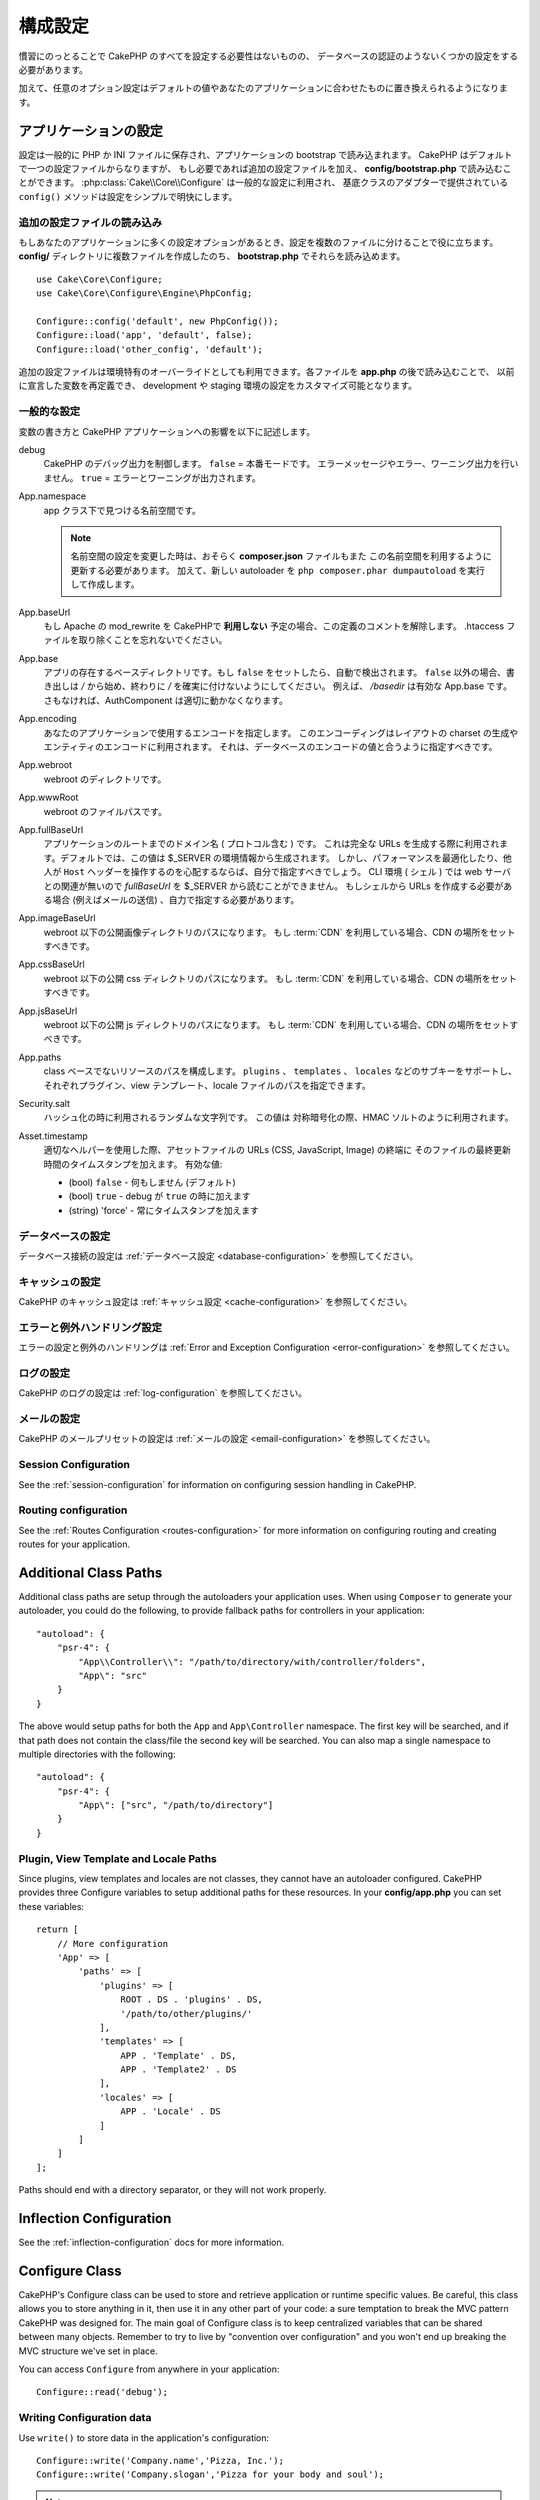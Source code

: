 ..
    Configuration

構成設定
#############

..
    While conventions remove the need to configure all of CakePHP, you'll still need
    to configure a few things like your database credentials.

慣習にのっとることで CakePHP のすべてを設定する必要性はないものの、
データベースの認証のようないくつかの設定をする必要があります。

..
    Additionally, there are optional configuration options that allow you to swap
    out default values & implementations with ones tailored to your application.

加えて、任意のオプション設定はデフォルトの値やあなたのアプリケーションに合わせたものに置き換えられるようになります。

.. index:: app.php, app.php.default

.. index:: configuration

..
    Configuring your Application

アプリケーションの設定
============================

..
    Configuration is generally stored in either PHP or INI files, and loaded during
    the application bootstrap. CakePHP comes with one configuration file by default,
    but if required you can add additional configuration files and load them in
    **config/bootstrap.php**. :php:class:`Cake\\Core\\Configure` is used for
    general configuration, and the adapter based classes provide ``config()``
    methods to make configuration simple and transparent.

設定は一般的に PHP か INI ファイルに保存され、アプリケーションの bootstrap で読み込まれます。
CakePHP はデフォルトで一つの設定ファイルからなりますが、
もし必要であれば追加の設定ファイルを加え、 **config/bootstrap.php** で読み込むことができます。
:php:class:`Cake\\Core\\Configure` は一般的な設定に利用され、
基底クラスのアダプターで提供されている ``config()`` メソッドは設定をシンプルで明快にします。

..
    Loading Additional Configuration Files

追加の設定ファイルの読み込み
--------------------------------------

..
    If your application has many configuration options it can be helpful to split
    configuration into multiple files. After creating each of the files in your
    **config/** directory you can load them in **bootstrap.php**::

もしあなたのアプリケーションに多くの設定オプションがあるとき、設定を複数のファイルに分けることで役に立ちます。
**config/** ディレクトリに複数ファイルを作成したのち、 **bootstrap.php** でそれらを読み込めます。
::

    use Cake\Core\Configure;
    use Cake\Core\Configure\Engine\PhpConfig;

    Configure::config('default', new PhpConfig());
    Configure::load('app', 'default', false);
    Configure::load('other_config', 'default');

..
    You can also use additional configuration files to provide environment specific
    overrides. Each file loaded after **app.php** can redefine previously declared
    values allowing you to customize configuration for development or staging
    environments.

追加の設定ファイルは環境特有のオーバーライドとしても利用できます。各ファイルを **app.php** の後で読み込むことで、
以前に宣言した変数を再定義でき、 development や staging 環境の設定をカスタマイズ可能となります。

..
    General Configuration

一般的な設定
---------------------

..
    Below is a description of the variables and how they affect your CakePHP
    application.

変数の書き方と CakePHP アプリケーションへの影響を以下に記述します。

..
    debug
        Changes CakePHP debugging output. ``false`` = Production mode. No error
        messages, errors, or warnings shown. ``true`` = Errors and warnings shown.

debug
    CakePHP のデバッグ出力を制御します。 ``false`` = 本番モードです。
    エラーメッセージやエラー、ワーニング出力を行いません。 ``true`` = エラーとワーニングが出力されます。

..
    App.namespace
        The namespace to find app classes under.

        .. note::

            When changing the namespace in your configuration, you will also
            need to update your **composer.json** file to use this namespace
            as well. Additionally, create a new autoloader by running
            ``php composer.phar dumpautoload``.

App.namespace
    app クラス下で見つける名前空間です。

    .. note::

        名前空間の設定を変更した時は、おそらく **composer.json** ファイルもまた
        この名前空間を利用するように更新する必要があります。
        加えて、新しい autoloader を ``php composer.phar dumpautoload`` を実行して作成します。

.. _core-configuration-baseurl:

..
    App.baseUrl
        Un-comment this definition if you **don’t** plan to use Apache’s
        mod\_rewrite with CakePHP. Don’t forget to remove your .htaccess
        files too.

App.baseUrl
    もし Apache の mod\_rewrite を CakePHPで **利用しない** 予定の場合、この定義のコメントを解除します。
    .htaccess ファイルを取り除くことを忘れないでください。

..
    App.base
        The base directory the app resides in. If ``false`` this
        will be auto detected. If not ``false``, ensure your string starts
        with a `/` and does NOT end with a `/`. E.g., `/basedir` is a valid
        App.base. Otherwise, the AuthComponent will not work properly.

App.base
    アプリの存在するベースディレクトリです。もし ``false`` をセットしたら、自動で検出されます。
    ``false`` 以外の場合、書き出しは `/` から始め、終わりに `/` を確実に付けないようにしてください。
    例えば、 `/basedir` は有効な App.base です。さもなければ、AuthComponent は適切に動かなくなります。

..
    App.encoding
        Define what encoding your application uses.  This encoding
        is used to generate the charset in the layout, and encode entities.
        It should match the encoding values specified for your database.

App.encoding
    あなたのアプリケーションで使用するエンコードを指定します。
    このエンコーディングはレイアウトの charset の生成やエンティティのエンコードに利用されます。
    それは、データベースのエンコードの値と合うように指定すべきです。

..
    App.webroot
        The webroot directory.

App.webroot
    webroot のディレクトリです。

..
    App.wwwRoot
        The file path to webroot.

App.wwwRoot
    webroot のファイルパスです。

..
    App.fullBaseUrl
        The fully qualified domain name (including protocol) to your application's
        root. This is used when generating absolute URLs. By default this value
        is generated using the $_SERVER environment. However, you should define it
        manually to optimize performance or if you are concerned about people
        manipulating the ``Host`` header.
        In a CLI context (from shells) the `fullBaseUrl` cannot be read from $_SERVER,
        as there is no webserver involved. You do need to specify it yourself if
        you do need to generate URLs from a shell (e.g. when sending emails).

App.fullBaseUrl
    アプリケーションのルートまでのドメイン名 ( プロトコル含む ) です。
    これは完全な URLs を生成する際に利用されます。デフォルトでは、この値は $_SERVER の環境情報から生成されます。
    しかし、パフォーマンスを最適化したり、他人が ``Host`` ヘッダーを操作するのを心配するならば、自分で指定すべきでしょう。
    CLI 環境 ( シェル ) では web サーバとの関連が無いので  `fullBaseUrl` を $_SERVER から読むことができません。
    もしシェルから URLs を作成する必要がある場合 (例えばメールの送信) 、自力で指定する必要があります。    

..
    App.imageBaseUrl
        Web path to the public images directory under webroot. If you are using
        a :term:`CDN` you should set this value to the CDN's location.

App.imageBaseUrl
    webroot 以下の公開画像ディレクトリのパスになります。
    もし :term:`CDN` を利用している場合、CDN の場所をセットすべきです。

..
    App.cssBaseUrl
        Web path to the public css directory under webroot. If you are using
        a :term:`CDN` you should set this value to the CDN's location.

App.cssBaseUrl
    webroot 以下の公開 css ディレクトリのパスになります。
    もし :term:`CDN` を利用している場合、CDN の場所をセットすべきです。

..
    App.jsBaseUrl
        Web path to the public js directory under webroot. If you are using
        a :term:`CDN` you should set this value to the CDN's location.

App.jsBaseUrl
    webroot 以下の公開 js ディレクトリのパスになります。
    もし :term:`CDN` を利用している場合、CDN の場所をセットすべきです。

..
    App.paths
        Configure paths for non class based resources. Supports the
        ``plugins``, ``templates``, ``locales`` subkeys, which allow the definition
        of paths for plugins, view templates and locale files respectively.

App.paths
    class ベースでないリソースのパスを構成します。
    ``plugins`` 、 ``templates`` 、 ``locales`` などのサブキーをサポートし、
    それぞれプラグイン、view テンプレート、locale ファイルのパスを指定できます。
 
..
    Security.salt
        A random string used in hashing. This value is also used as the
        HMAC salt when doing symetric encryption.

Security.salt
    ハッシュ化の時に利用されるランダムな文字列です。
    この値は 対称暗号化の際、HMAC ソルトのように利用されます。

..
    Asset.timestamp
        Appends a timestamp which is last modified time of the particular
        file at the end of asset files URLs (CSS, JavaScript, Image) when
        using proper helpers.
        Valid values:
        - (bool) ``false`` - Doesn't do anything (default)
        - (bool) ``true`` - Appends the timestamp when debug is ``true``
        - (string) 'force' - Always appends the timestamp.

Asset.timestamp
    適切なヘルパーを使用した際、アセットファイルの URLs (CSS, JavaScript, Image) の終端に
    そのファイルの最終更新時間のタイムスタンプを加えます。
    有効な値:

    - (bool) ``false`` - 何もしません (デフォルト)
    - (bool) ``true`` - debug が ``true`` の時に加えます
    - (string) 'force' - 常にタイムスタンプを加えます

..
    Database Configuration

データベースの設定
----------------------

..
    See the :ref:`Database Configuration <database-configuration>` for information
    on configuring your database connections.

データベース接続の設定は :ref:`データベース設定 <database-configuration>` を参照してください。

..
    Caching Configuration

キャッシュの設定
---------------------

..
    See the :ref:`Caching Configuration <cache-configuration>` for information on
    configuring caching in CakePHP.

CakePHP のキャッシュ設定は :ref:`キャッシュ設定 <cache-configuration>` を参照してください。

..
    Error and Exception Handling Configuration

エラーと例外ハンドリング設定
------------------------------------------

..
    See the :ref:`Error and Exception Configuration <error-configuration>` for
    information on configuring error and exception handlers.

エラーの設定と例外のハンドリングは :ref:`Error and Exception Configuration <error-configuration>` を参照してください。

..
    Logging Configuration

ログの設定
---------------------

..
    See the :ref:`log-configuration` for information on configuring logging in
    CakePHP.

CakePHP のログの設定は :ref:`log-configuration` を参照してください。

..
    Email Configuration

メールの設定
-------------------

..
    See the :ref:`Email Configuration <email-configuration>` for information on
    configuring email presets in CakePHP.

CakePHP のメールプリセットの設定は :ref:`メールの設定 <email-configuration>` を参照してください。

Session Configuration
---------------------

See the :ref:`session-configuration` for information on configuring session
handling in CakePHP.

Routing configuration
---------------------

See the :ref:`Routes Configuration <routes-configuration>` for more information
on configuring routing and creating routes for your application.

.. _additional-class-paths:

Additional Class Paths
======================

Additional class paths are setup through the autoloaders your application uses.
When using ``Composer`` to generate your autoloader, you could do the following,
to provide fallback paths for controllers in your application::

    "autoload": {
        "psr-4": {
            "App\\Controller\\": "/path/to/directory/with/controller/folders",
            "App\": "src"
        }
    }

The above would setup paths for both the ``App`` and ``App\Controller``
namespace. The first key will be searched, and if that path does not contain the
class/file the second key will be searched. You can also map a single namespace
to multiple directories with the following::

    "autoload": {
        "psr-4": {
            "App\": ["src", "/path/to/directory"]
        }
    }

Plugin, View Template and Locale Paths
--------------------------------------

Since plugins, view templates and locales are not classes, they cannot have an
autoloader configured. CakePHP provides three Configure variables to setup additional
paths for these resources. In your **config/app.php** you can set these variables::

    return [
        // More configuration
        'App' => [
            'paths' => [
                'plugins' => [
                    ROOT . DS . 'plugins' . DS,
                    '/path/to/other/plugins/'
                ],
                'templates' => [
                    APP . 'Template' . DS,
                    APP . 'Template2' . DS
                ],
                'locales' => [
                    APP . 'Locale' . DS
                ]
            ]
        ]
    ];

Paths should end with a directory separator, or they will not work properly.

Inflection Configuration
========================

See the :ref:`inflection-configuration` docs for more information.

Configure Class
===============

.. php:namespace:: Cake\Core

.. php:class:: Configure

CakePHP's Configure class can be used to store and retrieve
application or runtime specific values. Be careful, this class
allows you to store anything in it, then use it in any other part
of your code: a sure temptation to break the MVC pattern CakePHP
was designed for. The main goal of Configure class is to keep
centralized variables that can be shared between many objects.
Remember to try to live by "convention over configuration" and you
won't end up breaking the MVC structure we've set in place.

You can access ``Configure`` from anywhere in your application::

    Configure::read('debug');

Writing Configuration data
--------------------------

.. php:staticmethod:: write($key, $value)

Use ``write()`` to store data in the application's configuration::

    Configure::write('Company.name','Pizza, Inc.');
    Configure::write('Company.slogan','Pizza for your body and soul');

.. note::

    The :term:`dot notation` used in the ``$key`` parameter can be used to
    organize your configuration settings into logical groups.

The above example could also be written in a single call::

    Configure::write('Company', [
        'name' => 'Pizza, Inc.',
        'slogan' => 'Pizza for your body and soul'
    ]);

You can use ``Configure::write('debug', $bool)`` to switch between debug and
production modes on the fly. This is especially handy for JSON interactions
where debugging information can cause parsing problems.

Reading Configuration Data
---------------------------

.. php:staticmethod:: read($key = null)

Used to read configuration data from the application. Defaults to
CakePHP's important debug value. If a key is supplied, the data is
returned. Using our examples from write() above, we can read that
data back::

    Configure::read('Company.name');    // Yields: 'Pizza, Inc.'
    Configure::read('Company.slogan');  // Yields: 'Pizza for your body
                                        // and soul'

    Configure::read('Company');

    // Yields:
    ['name' => 'Pizza, Inc.', 'slogan' => 'Pizza for your body and soul'];

If $key is left null, all values in Configure will be returned.


.. php:staticmethod:: readOrFail($key)

Reads configuration data just like :php:meth:`Cake\\Core\\Configure::read`
but expects to find a key/value pair. In case the requested pair does not
exist, a :php:class:`RuntimeException` will be thrown::

    Configure::readOrFail('Company.name');    // Yields: 'Pizza, Inc.'
    Configure::readOrFail('Company.geolocation');  // Will throw an exception

    Configure::readOrFail('Company');

    // Yields:
    ['name' => 'Pizza, Inc.', 'slogan' => 'Pizza for your body and soul'];

.. versionadded:: 3.1.7

``Configure::readOrFail()`` was added in 3.1.7

Checking to see if Configuration Data is Defined
------------------------------------------------

.. php:staticmethod:: check($key)

Used to check if a key/path exists and has non-null value::

    $exists = Configure::check('Company.name');

Deleting Configuration Data
---------------------------

.. php:staticmethod:: delete($key)

Used to delete information from the application's configuration::

    Configure::delete('Company.name');

Reading & Deleting Configuration Data
-------------------------------------

.. php:staticmethod:: consume($key)

Read and delete a key from Configure. This is useful when you want to
combine reading and deleting values in a single operation.



Reading and writing configuration files
=======================================

.. php:staticmethod:: config($name, $engine)

CakePHP comes with two built-in configuration file engines.
:php:class:`Cake\\Core\\Configure\\Engine\\PhpConfig` is able to read PHP config
files, in the same format that Configure has historically read.
:php:class:`Cake\\Core\\Configure\\Engine\\IniConfig` is able to read ini config
files.  See the `PHP documentation <http://php.net/parse_ini_file>`_ for more
information on the specifics of ini files.  To use a core config engine, you'll
need to attach it to Configure using :php:meth:`Configure::config()`::

    use Cake\Core\Configure\Engine\PhpConfig;

    // Read config files from config
    Configure::config('default', new PhpConfig());

    // Read config files from another path.
    Configure::config('default', new PhpConfig('/path/to/your/config/files/'));

You can have multiple engines attached to Configure, each reading different
kinds or sources of configuration files. You can interact with attached engines
using a few other methods on Configure. To check which engine aliases are
attached you can use :php:meth:`Configure::configured()`::

    // Get the array of aliases for attached engines.
    Configure::configured();

    // Check if a specific engine is attached
    Configure::configured('default');

.. php:staticmethod:: drop($name)

You can also remove attached engines. ``Configure::drop('default')``
would remove the default engine alias. Any future attempts to load configuration
files with that engine would fail::

    Configure::drop('default');

.. _loading-configuration-files:

Loading Configuration Files
---------------------------

.. php:staticmethod:: load($key, $config = 'default', $merge = true)

Once you've attached a config engine to Configure you can load configuration
files::

    // Load my_file.php using the 'default' engine object.
    Configure::load('my_file', 'default');

Loaded configuration files merge their data with the existing runtime
configuration in Configure. This allows you to overwrite and add new values into
the existing runtime configuration. By setting ``$merge`` to ``true``, values
will not ever overwrite the existing configuration.

Creating or Modifying Configuration Files
-----------------------------------------

.. php:staticmethod:: dump($key, $config = 'default', $keys = [])

Dumps all or some of the data in Configure into a file or storage system
supported by a config engine. The serialization format is decided by the config
engine attached as $config. For example, if the 'default' engine is
a :php:class:`Cake\\Core\\Configure\\Engine\\PhpConfig`, the generated file will be
a PHP configuration file loadable by the
:php:class:`Cake\\Core\\Configure\\Engine\\PhpConfig`

Given that the 'default' engine is an instance of PhpConfig.
Save all data in Configure to the file `my_config.php`::

    Configure::dump('my_config', 'default');

Save only the error handling configuration::

    Configure::dump('error', 'default', ['Error', 'Exception']);

``Configure::dump()`` can be used to either modify or overwrite
configuration files that are readable with :php:meth:`Configure::load()`


Storing Runtime Configuration
-----------------------------

.. php:staticmethod:: store($name, $cacheConfig = 'default', $data = null)

You can also store runtime configuration values for use in a future request.
Since configure only remembers values for the current request, you will
need to store any modified configuration information if you want to
use it in subsequent requests::

    // Store the current configuration in the 'user_1234' key in the 'default' cache.
    Configure::store('user_1234', 'default');

Stored configuration data is persisted in the named cache configuration. See the
:doc:`/core-libraries/caching` documentation for more information on caching.

Restoring Runtime Configuration
-------------------------------

.. php:staticmethod:: restore($name, $cacheConfig = 'default')

Once you've stored runtime configuration, you'll probably need to restore it
so you can access it again. ``Configure::restore()`` does exactly that::

    // Restore runtime configuration from the cache.
    Configure::restore('user_1234', 'default');

When restoring configuration information it's important to restore it with
the same key, and cache configuration as was used to store it. Restored
information is merged on top of the existing runtime configuration.

Creating your Own Configuration Engines
=======================================

Since configuration engines are an extensible part of CakePHP, you can create
configuration engines in your application and plugins.  Configuration engines
need to implement the
:php:interface:`Cake\\Core\\Configure\\ConfigEngineInterface`.  This interface
defines a read method, as the only required method.  If you like XML
files, you could create a simple Xml config engine for you application::

    // In src/Configure/Engine/XmlConfig.php
    namespace App\Configure\Engine;

    use Cake\Core\Configure\ConfigEngineInterface;
    use Cake\Utility\Xml;

    class XmlConfig implements ConfigEngineInterface
    {

        public function __construct($path = null)
        {
            if (!$path) {
                $path = CONFIG;
            }
            $this->_path = $path;
        }

        public function read($key)
        {
            $xml = Xml::build($this->_path . $key . '.xml');
            return Xml::toArray($xml);
        }

        public function dump($key, array $data)
        {
            // Code to dump data to file
        }
    }

In your **config/bootstrap.php** you could attach this engine and use it::

    use App\Configure\Engine\XmlConfig;

    Configure::config('xml', new XmlConfig());
    ...

    Configure::load('my_xml', 'xml');

The ``read()`` method of a config engine, must return an array of the
configuration information that the resource named ``$key`` contains.

.. php:namespace:: Cake\Core\Configure

.. php:interface:: ConfigEngineInterface

    Defines the interface used by classes that read configuration data and
    store it in :php:class:`Configure`

.. php:method:: read($key)

    :param string $key: The key name or identifier to load.

    This method should load/parse the configuration data identified by ``$key``
    and return an array of data in the file.

.. php:method:: dump($key)

    :param string $key: The identifier to write to.
        :param array $data: The data to dump.

        This method should dump/store the provided configuration data to a key identified by ``$key``.

Built-in Configuration Engines
==============================

.. php:namespace:: Cake\Core\Configure\Engine

PHP Configuration Files
-----------------------

.. php:class:: PhpConfig

Allows you to read configuration files that are stored as plain PHP files.
You can read either files from your app's config or from plugin configs
directories by using :term:`plugin syntax`. Files *must* return an array.
An example configuration file would look like::

    return [
        'debug' => 0,
        'Security' => [
            'salt' => 'its-secret'
        ],
        'App' => [
            'namespace' => 'App'
        ]
    ];

Load your custom configuration file by inserting the following in
**config/bootstrap.php**::

    Configure::load('customConfig');

Ini Configuration Files
-----------------------

.. php:class:: IniConfig

Allows you to read configuration files that are stored as plain .ini files.
The ini files must be compatible with php's ``parse_ini_file()`` function, and
benefit from the following improvements

* dot separated values are expanded into arrays.
* boolean-ish values like 'on' and 'off' are converted to booleans.

An example ini file would look like::

    debug = 0

    [Security]
    salt = its-secret

    [App]
    namespace = App

The above ini file, would result in the same end configuration data
as the PHP example above. Array structures can be created either
through dot separated values, or sections. Sections can contain
dot separated keys for deeper nesting.


Json Configuration Files
------------------------

.. php:class:: JsonConfig

Allows you to read / dump configuration files that are stored as JSON encoded
strings in .json files.

An example JSON file would look like::

    {
        "debug": false,
        "App": {
            "namespace": "MyApp"
        },
        "Security": {
            "salt": "its-secret"
        }
    }


Bootstrapping CakePHP
=====================

If you have any additional configuration needs, you should add them to your
application's **config/bootstrap.php** file. This file is included before each
request, and CLI command.

This file is ideal for a number of common bootstrapping tasks:

- Defining convenience functions.
- Declaring constants.
- Creating cache configurations.
- Configuring inflections.
- Loading configuration files.

Be careful to maintain the MVC software design pattern when you add things to
the bootstrap file: it might be tempting to place formatting functions there in
order to use them in your controllers. As you'll see in the :doc:`/controllers`
and :doc:`/views` sections there are better ways you add custom logic to your
application.

Environment Variables
=====================

Some of the modern cloud providers, like Heroku, let you define environment
variables. By defining environment variables, you can configure your CakePHP
app as an 12factor app. Following the
`12factor app instructions <http://12factor.net/>`_ is a good way to create a
stateless app, and to ease the deployment of your app.
This means for example, that if you need to change your database, you'll just
need to modify a DATABASE_URL variable on your host configuration without the
need to change it in your source code.

As you can see in your **app.php**, the following variables are concerned:

- ``DEBUG`` (``0`` or ``1``)
- ``APP_ENCODING`` (ie UTF-8)
- ``APP_DEFAULT_LOCALE`` (ie ``en_US``)
- ``SECURITY_SALT``
- ``CACHE_DEFAULT_URL`` (ie ``File:///?prefix=myapp_&serialize=true&timeout=3600&path=../tmp/cache/``)
- ``CACHE_CAKECORE_URL`` (ie ``File:///?prefix=myapp_cake_core_&serialize=true&timeout=3600&path=../tmp/cache/persistent/``)
- ``CACHE_CAKEMODEL_URL`` (ie ``File:///?prefix=myapp_cake_model_&serialize=true&timeout=3600&path=../tmp/cache/models/``)
- ``EMAIL_TRANSPORT_DEFAULT_URL`` (ie ``smtp://user:password@hostname:port?tls=null&client=null&timeout=30``)
- ``DATABASE_URL`` (ie ``mysql://user:pass@db/my_app``)
- ``DATABASE_TEST_URL`` (ie ``mysql://user:pass@db/test_my_app``)
- ``LOG_DEBUG_URL`` (ie ``file:///?levels[]=notice&levels[]=info&levels[]=debug&file=debug&path=../logs/``)
- ``LOG_ERROR_URL`` (ie ``file:///?levels[]=warning&levels[]=error&levels[]=critical&levels[]=alert&levels[]=emergency&file=error&path=../logs/``)

As you can see in the examples, we define some options configuration as
:term:`DSN` strings. This is the case for databases, logs, email transport and
cache configurations.

If the environment variables are not defined in your environment, CakePHP will
use the values that are defined in the **app.php**. You can use
`php-dotenv library <https://github.com/josegonzalez/php-dotenv>`_ to use
environment variables in a local development. See the Readme instructions of the
library for more information.

.. meta::
    :title lang=ja: Configuration
    :keywords lang=ja: finished configuration,legacy database,database configuration,value pairs,default connection,optional configuration,example database,php class,configuration database,default database,configuration steps,index database,configuration details,class database,host localhost,inflections,key value,database connection,piece of cake,basic web

